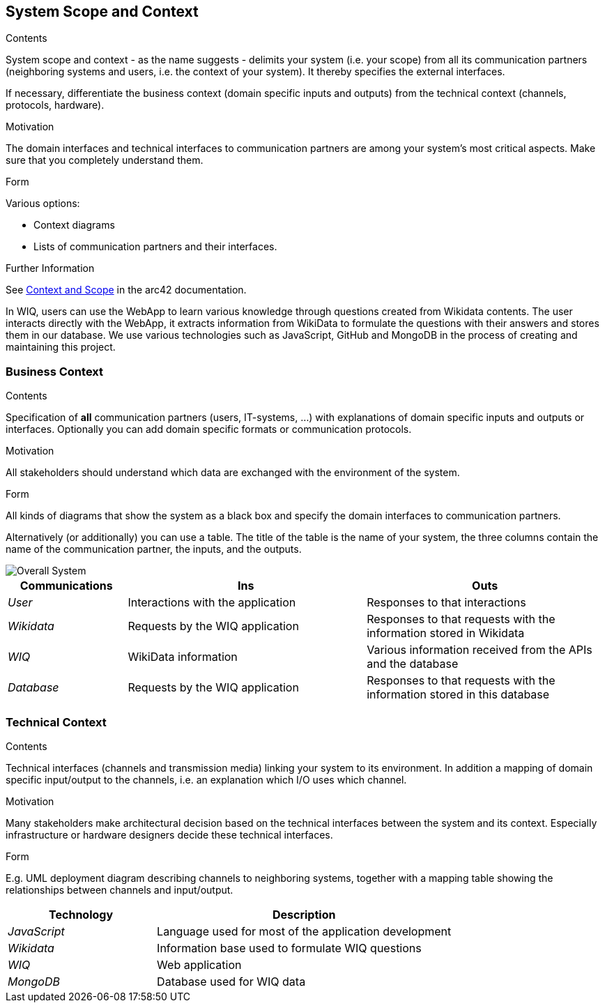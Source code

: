 ifndef::imagesdir[:imagesdir: ../images]

[[section-system-scope-and-context]]
== System Scope and Context


[role="arc42help"]
****
.Contents
System scope and context - as the name suggests - delimits your system (i.e. your scope) from all its communication partners
(neighboring systems and users, i.e. the context of your system). It thereby specifies the external interfaces.

If necessary, differentiate the business context (domain specific inputs and outputs) from the technical context (channels, protocols, hardware).

.Motivation
The domain interfaces and technical interfaces to communication partners are among your system's most critical aspects. Make sure that you completely understand them.

.Form
Various options:

* Context diagrams
* Lists of communication partners and their interfaces.


.Further Information

See https://docs.arc42.org/section-3/[Context and Scope] in the arc42 documentation.

****

In WIQ, users can use the WebApp to learn various knowledge through questions created from Wikidata contents. The user interacts directly with the WebApp, 
it extracts information from WikiData to formulate the questions with their answers and stores them in our database. We use various technologies such as JavaScript, 
GitHub and MongoDB in the process of creating and maintaining this project.


=== Business Context

[role="arc42help"]
****
.Contents
Specification of *all* communication partners (users, IT-systems, ...) with explanations of domain specific inputs and outputs or interfaces.
Optionally you can add domain specific formats or communication protocols.

.Motivation
All stakeholders should understand which data are exchanged with the environment of the system.

.Form
All kinds of diagrams that show the system as a black box and specify the domain interfaces to communication partners.

Alternatively (or additionally) you can use a table.
The title of the table is the name of your system, the three columns contain the name of the communication partner, the inputs, and the outputs.

****
////
**<Diagram or Table>**

**<optionally: Explanation of external domain interfaces>**
////

image::buildingBlock1.png["Overall System"]

[options="header",cols="1,2,2"]
|===
|Communications |Ins | Outs
| _User_ | Interactions with the application | Responses to that interactions
| _Wikidata_ | Requests by the WIQ application | Responses to that requests with the information stored in Wikidata
| _WIQ_ | WikiData information | Various information received from the APIs and the database
| _Database_ | Requests by the WIQ application | Responses to that requests with the information stored in this database
|===

=== Technical Context

[role="arc42help"]
****
.Contents
Technical interfaces (channels and transmission media) linking your system to its environment. In addition a mapping of domain specific input/output to the channels, i.e. an explanation which I/O uses which channel.

.Motivation
Many stakeholders make architectural decision based on the technical interfaces between the system and its context. Especially infrastructure or hardware designers decide these technical interfaces.

.Form
E.g. UML deployment diagram describing channels to neighboring systems,
together with a mapping table showing the relationships between channels and input/output.

****
////
**<Diagram or Table>**

**<optionally: Explanation of technical interfaces>**

**<Mapping Input/Output to Channels>**
////

[options="header",cols="1,2"]
|===
|Technology |Description
| _JavaScript_ | Language used for most of the application development
| _Wikidata_ | Information base used to formulate WIQ questions
| _WIQ_ | Web application
| _MongoDB_ | Database used for WIQ data
|===